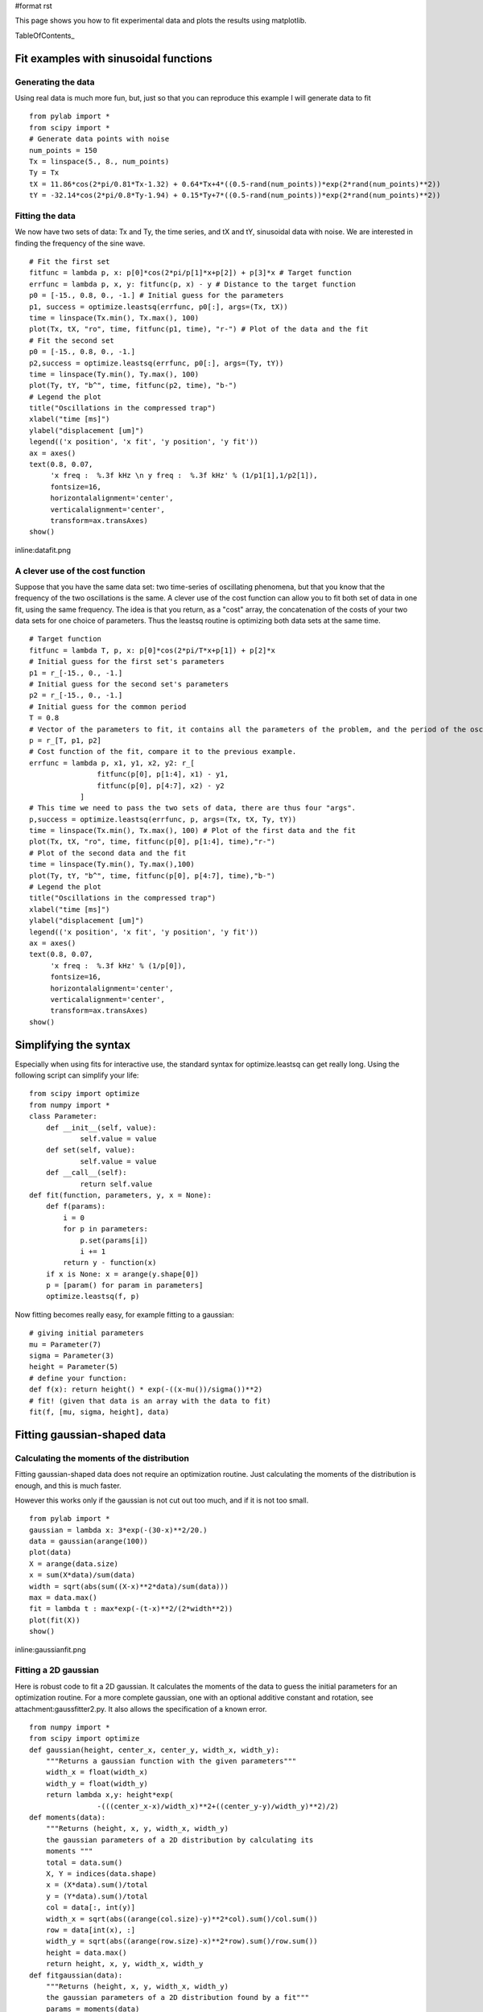 #format rst

This page shows you how to fit experimental data and plots the results using matplotlib.

TableOfContents_

Fit examples with sinusoidal functions
======================================

Generating the data
-------------------

Using real data is much more fun, but, just so that you can reproduce this example I will generate data to fit

::

   from pylab import *
   from scipy import *
   # Generate data points with noise
   num_points = 150
   Tx = linspace(5., 8., num_points)
   Ty = Tx
   tX = 11.86*cos(2*pi/0.81*Tx-1.32) + 0.64*Tx+4*((0.5-rand(num_points))*exp(2*rand(num_points)**2))
   tY = -32.14*cos(2*pi/0.8*Ty-1.94) + 0.15*Ty+7*((0.5-rand(num_points))*exp(2*rand(num_points)**2))

Fitting the data
----------------

We now have two sets of data: Tx and Ty, the time series, and tX and tY, sinusoidal data with noise. We are interested in finding the frequency of the sine wave.

::

   # Fit the first set
   fitfunc = lambda p, x: p[0]*cos(2*pi/p[1]*x+p[2]) + p[3]*x # Target function
   errfunc = lambda p, x, y: fitfunc(p, x) - y # Distance to the target function
   p0 = [-15., 0.8, 0., -1.] # Initial guess for the parameters
   p1, success = optimize.leastsq(errfunc, p0[:], args=(Tx, tX))
   time = linspace(Tx.min(), Tx.max(), 100)
   plot(Tx, tX, "ro", time, fitfunc(p1, time), "r-") # Plot of the data and the fit
   # Fit the second set
   p0 = [-15., 0.8, 0., -1.]
   p2,success = optimize.leastsq(errfunc, p0[:], args=(Ty, tY))
   time = linspace(Ty.min(), Ty.max(), 100)
   plot(Ty, tY, "b^", time, fitfunc(p2, time), "b-")
   # Legend the plot
   title("Oscillations in the compressed trap")
   xlabel("time [ms]")
   ylabel("displacement [um]")
   legend(('x position', 'x fit', 'y position', 'y fit'))
   ax = axes()
   text(0.8, 0.07,
        'x freq :  %.3f kHz \n y freq :  %.3f kHz' % (1/p1[1],1/p2[1]),
        fontsize=16,
        horizontalalignment='center',
        verticalalignment='center',
        transform=ax.transAxes)
   show()

inline:datafit.png

A clever use of the cost function
---------------------------------

Suppose that you have the same data set: two time-series of oscillating phenomena, but that you know that the frequency of the two oscillations is the same. A clever use of the cost function can allow you to fit both set of data in one fit, using the same frequency. The idea is that you return, as a "cost" array, the concatenation of the costs of your two data sets for one choice of parameters. Thus the leastsq routine is optimizing both data sets at the same time.

::

   # Target function
   fitfunc = lambda T, p, x: p[0]*cos(2*pi/T*x+p[1]) + p[2]*x
   # Initial guess for the first set's parameters
   p1 = r_[-15., 0., -1.]
   # Initial guess for the second set's parameters
   p2 = r_[-15., 0., -1.]
   # Initial guess for the common period
   T = 0.8
   # Vector of the parameters to fit, it contains all the parameters of the problem, and the period of the oscillation is not there twice !
   p = r_[T, p1, p2]
   # Cost function of the fit, compare it to the previous example.
   errfunc = lambda p, x1, y1, x2, y2: r_[
                   fitfunc(p[0], p[1:4], x1) - y1,
                   fitfunc(p[0], p[4:7], x2) - y2
               ]
   # This time we need to pass the two sets of data, there are thus four "args".
   p,success = optimize.leastsq(errfunc, p, args=(Tx, tX, Ty, tY))
   time = linspace(Tx.min(), Tx.max(), 100) # Plot of the first data and the fit
   plot(Tx, tX, "ro", time, fitfunc(p[0], p[1:4], time),"r-")
   # Plot of the second data and the fit
   time = linspace(Ty.min(), Ty.max(),100)
   plot(Ty, tY, "b^", time, fitfunc(p[0], p[4:7], time),"b-")
   # Legend the plot
   title("Oscillations in the compressed trap")
   xlabel("time [ms]")
   ylabel("displacement [um]")
   legend(('x position', 'x fit', 'y position', 'y fit'))
   ax = axes()
   text(0.8, 0.07,
        'x freq :  %.3f kHz' % (1/p[0]),
        fontsize=16,
        horizontalalignment='center',
        verticalalignment='center',
        transform=ax.transAxes)
   show()

Simplifying the syntax
======================

Especially when using fits for interactive use, the standard syntax for optimize.leastsq can get really long. Using the following script can simplify your life:

::

   from scipy import optimize
   from numpy import *
   class Parameter:
       def __init__(self, value):
               self.value = value
       def set(self, value):
               self.value = value
       def __call__(self):
               return self.value
   def fit(function, parameters, y, x = None):
       def f(params):
           i = 0
           for p in parameters:
               p.set(params[i])
               i += 1
           return y - function(x)
       if x is None: x = arange(y.shape[0])
       p = [param() for param in parameters]
       optimize.leastsq(f, p)

Now fitting becomes really easy, for example fitting to a gaussian:

::

   # giving initial parameters
   mu = Parameter(7)
   sigma = Parameter(3)
   height = Parameter(5)
   # define your function:
   def f(x): return height() * exp(-((x-mu())/sigma())**2)
   # fit! (given that data is an array with the data to fit)
   fit(f, [mu, sigma, height], data)

Fitting gaussian-shaped data
============================

Calculating the moments of the distribution
-------------------------------------------

Fitting gaussian-shaped data does not require an optimization routine. Just calculating the moments of the distribution is enough, and this is much faster.

However this works only if the gaussian is not cut out too much, and if it is not too small.

::

   from pylab import *
   gaussian = lambda x: 3*exp(-(30-x)**2/20.)
   data = gaussian(arange(100))
   plot(data)
   X = arange(data.size)
   x = sum(X*data)/sum(data)
   width = sqrt(abs(sum((X-x)**2*data)/sum(data)))
   max = data.max()
   fit = lambda t : max*exp(-(t-x)**2/(2*width**2))
   plot(fit(X))
   show()

inline:gaussianfit.png

Fitting a 2D gaussian
---------------------

Here is robust code to fit a 2D gaussian. It calculates the moments of the data to guess the initial parameters for an optimization routine.  For a more complete gaussian, one with an optional additive constant and rotation, see attachment:gaussfitter2.py.  It also allows the specification of a known error.

::

   from numpy import *
   from scipy import optimize
   def gaussian(height, center_x, center_y, width_x, width_y):
       """Returns a gaussian function with the given parameters"""
       width_x = float(width_x)
       width_y = float(width_y)
       return lambda x,y: height*exp(
                   -(((center_x-x)/width_x)**2+((center_y-y)/width_y)**2)/2)
   def moments(data):
       """Returns (height, x, y, width_x, width_y)
       the gaussian parameters of a 2D distribution by calculating its
       moments """
       total = data.sum()
       X, Y = indices(data.shape)
       x = (X*data).sum()/total
       y = (Y*data).sum()/total
       col = data[:, int(y)]
       width_x = sqrt(abs((arange(col.size)-y)**2*col).sum()/col.sum())
       row = data[int(x), :]
       width_y = sqrt(abs((arange(row.size)-x)**2*row).sum()/row.sum())
       height = data.max()
       return height, x, y, width_x, width_y
   def fitgaussian(data):
       """Returns (height, x, y, width_x, width_y)
       the gaussian parameters of a 2D distribution found by a fit"""
       params = moments(data)
       errorfunction = lambda p: ravel(gaussian(*p)(*indices(data.shape)) -
                                    data)
       p, success = optimize.leastsq(errorfunction, params)
       return p

And here is an example using it:

::

   from pylab import *
   # Create the gaussian data
   Xin, Yin = mgrid[0:201, 0:201]
   data = gaussian(3, 100, 100, 20, 40)(Xin, Yin) + random.random(Xin.shape)
   matshow(data, cmap=cm.gist_earth_r)
   params = fitgaussian(data)
   fit = gaussian(*params)
   contour(fit(*indices(data.shape)), cmap=cm.copper)
   ax = gca()
   (height, x, y, width_x, width_y) = params
   text(0.95, 0.05, """
   x : %.1f
   y : %.1f
   width_x : %.1f
   width_y : %.1f""" %(x, y, width_x, width_y),
           fontsize=16, horizontalalignment='right',
           verticalalignment='bottom', transform=ax.transAxes)
   show()

inline:fitgaussian.png

Fitting a power-law to data with errors
=======================================

Generating the data
-------------------

Generate some data with noise to demonstrate the fitting procedure. Data is generated with an amplitude of 10 and a power-law index of -2.0. Notice that all of our data is well-behaved when the log is taken... you may have to be more careful of this for real data.

::

   from pylab import *
   from scipy import *
   # Define function for calculating a power law
   powerlaw = lambda x, amp, index: amp * (x**index)
   ##########
   # Generate data points with noise
   ##########
   num_points = 20
   # Note: all positive, non-zero data
   xdata = linspace(1.1, 10.1, num_points)
   ydata = powerlaw(xdata, 10.0, -2.0)     # simulated perfect data
   yerr = 0.2 * ydata                      # simulated errors (10%)
   ydata += randn(num_points) * yerr       # simulated noisy data

Fitting the data
----------------

If your data is well-behaved, you can fit a power-law function by first converting to a linear equation by using the logarithm. Then use the optimize function to fit a straight line. Notice that we are weighting by positional uncertainties during the fit. Also, the best-fit parameters uncertainties are estimated from the variance-covariance matrix. You should read up on when it may not be appropriate to use this form of error estimation.

::

   ##########
   # Fitting the data -- Least Squares Method
   ##########
   # Power-law fitting is best done by first converting
   # to a linear equation and then fitting to a straight line.
   #
   #  y = a * x^b
   #  log(y) = log(a) + b*log(x)
   #
   logx = log10(xdata)
   logy = log10(ydata)
   logyerr = yerr / ydata
   # define our (line) fitting function
   fitfunc = lambda p, x: p[0] + p[1] * x
   errfunc = lambda p, x, y, err: (y - fitfunc(p, x)) / err
   pinit = [1.0, -1.0]
   out = optimize.leastsq(errfunc, pinit,
                          args=(logx, logy, logyerr), full_output=1)
   pfinal = out[0]
   covar = out[1]
   print pfinal
   print covar
   index = pfinal[1]
   amp = 10.0**pfinal[0]
   indexErr = sqrt( covar[0][0] )
   ampErr = sqrt( covar[1][1] ) * amp
   ##########
   # Plotting data
   ##########
   clf()
   subplot(2, 1, 1)
   plot(xdata, powerlaw(xdata, amp, index))     # Fit
   errorbar(xdata, ydata, yerr=yerr, fmt='k.')  # Data
   text(5, 6.5, 'Ampli = %5.2f +/- %5.2f' % (amp, ampErr))
   text(5, 5.5, 'Index = %5.2f +/- %5.2f' % (index, indexErr))
   title('Best Fit Power Law')
   xlabel('X')
   ylabel('Y')
   xlim(1, 11)
   subplot(2, 1, 2)
   loglog(xdata, powerlaw(xdata, amp, index))
   errorbar(xdata, ydata, yerr=yerr, fmt='k.')  # Data
   xlabel('X (log scale)')
   ylabel('Y (log scale)')
   xlim(1.0, 11)
   savefig('power_law_fit.png')

inline:power_law_fit.png

